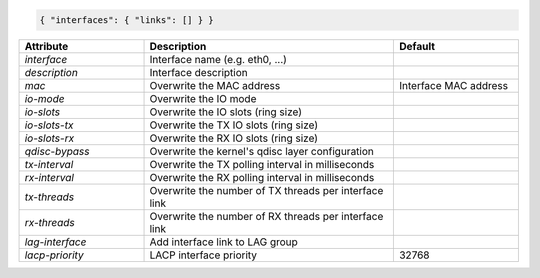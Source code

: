 .. code-block:: json

    { "interfaces": { "links": [] } }


.. list-table::
   :widths: 25 50 25
   :header-rows: 1

   * - Attribute
     - Description
     - Default
   * - `interface`
     - Interface name (e.g. eth0, ...)
     - 
   * - `description`
     - Interface description
     - 
   * - `mac`
     - Overwrite the MAC address
     - Interface MAC address
   * - `io-mode`
     - Overwrite the IO mode
     - 
   * - `io-slots`
     - Overwrite the IO slots (ring size)
     - 
   * - `io-slots-tx`
     - Overwrite the TX IO slots (ring size)
     - 
   * - `io-slots-rx`
     - Overwrite the RX IO slots (ring size)
     - 
   * - `qdisc-bypass`
     - Overwrite the kernel's qdisc layer configuration
     - 
   * - `tx-interval`
     - Overwrite the TX polling interval in milliseconds
     - 
   * - `rx-interval`
     - Overwrite the RX polling interval in milliseconds
     - 
   * - `tx-threads`
     - Overwrite the number of TX threads per interface link
     - 
   * - `rx-threads`
     - Overwrite the number of RX threads per interface link
     - 
   * - `lag-interface`
     - Add interface link to LAG group
     - 
   * - `lacp-priority`
     - LACP interface priority
     - 32768